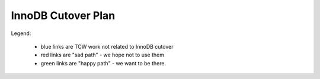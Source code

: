 ===================
InnoDB Cutover Plan
===================

Legend:

    - blue links are TCW work not related to InnoDB cutover
    - red links are "sad path" - we hope not to use them
    - green links are "happy path" - we want to be there.

.. actdiag::
    :desctable:

    #edge_layout = flowchart;

    # prework
    start -> create_scripts ; # stretch
    start -> check_replication_status -> cutover_ro_instance ;
    create_scripts -> log_graphite_data; # stretch
    cutover_ro_instance -> monitor ;

    tcw_start -> close_trees -> stop_all_writers ;
    tcw_start -> tcw_pre_db [style=dashed, color=blue] ;
    stop_all_writers -> verify_replication ;
    tcw_pre_db -> apply_all_patches_and_reboot -> failover_to_innodb ;
    verify_replication -> failover_to_innodb ;
    failover_to_innodb -> monitor_rw_db ;
    monitor_rw_db -> okay_on_innodb ;
    okay_on_innodb -> rollback_to_myisam_for_rw [label="No", color=red, textcolor=red]; # original master
    rollback_to_myisam_for_rw -> restart_all_writers ;
    okay_on_innodb -> restart_all_writers [label="Yes", color=green, textcolor=green];
    restart_all_writers -> monitor_production ;
    monitor_production -> declare_victory ;
    declare_victory -> tcw_post_db ;
    tcw_post_db -> tcw_end [style=dashed, color=blue];

    # timing dependancies - show as hidden edges to force layout
    log_graphite_data -> tcw_start [style=none] ;
    monitor -> tcw_start [style=none] ;
    stop_all_writers -> tcw_pre_db [style=none] ;
    tcw_pre_db -> verify_replication [style=none] ;

    lane MOC {
        label = "MOC" ;
        tcw_start [label="TCW Start",
            numbered=7,
            description="|tcw_start|"] ;
        tcw_pre_db [label="TCW before\nDB work",
            numbered=10,
            description="|tcw_pre_db|"] ;
        tcw_post_db [label="TCW after\nDB work",
            numbered=20,
            description="|tcw_post_db|"] ;
        tcw_end [label="TCW End",
            numbered=21,
            description="|tcw_end|"] ;
    }

    lane data {
        label = "Data Team" ;
        cutover_ro_instance [label="Switch R/O VIP\nto InnoDB",
            numbered=4,
            description="|cutover_ro_instance|"] ;
        apply_all_patches_and_reboot [label="Update Nodes",
            numbered=12,
            description="|apply_all_patches_and_reboot|"] ;
        failover_to_innodb [label="Switch R/W VIP\nto InnoDB",
            numbered=13,
            description="|failover_to_innodb|"] ;
        monitor_rw_db [label="Monitor R/W Node",
            numbered=14,
            description="|monitor_rw_db|"] ;
        rollback_to_myisam_for_rw [label="Rollback to MyISAM",
            numbered=16,
            description="|rollback_to_myisam_for_rw|"] ; # original master
    }

    lane releng {
        label = "RelEng";
        start [label="Start\nWork",
            numbered=1,
            description="|start|"] ; # stretch
        check_replication_status [label="Are replicas\ncurrent enough?",
            numbered=2,
            description="|check_replication_status|"] ;
        create_scripts [label="Write Scripts",
            numbered=3,
            description="|create_scripts|"] ;
        log_graphite_data [label="Graph Deltas",
            numbered=5,
            description="|log_graphite_data;|"] ; # stretch
        monitor [label="Look for R/O issues",
            numbered=6,
            description="|monitor|"] ;

        close_trees [label="Close Trees",
            numbered=8,
            description="|close_trees|"] ;
        stop_all_writers [label="Stop BB DB\nwriters",
            numbered=9,
            description="|stop_all_writers|"] ;
        verify_replication [label="Verify Replication\ncaught up",
            numbered=11,
            description="|verify_replication|"] ;
        okay_on_innodb [label="Is\nInnoDB\nGood?",
            numbered=15,
            description="|okay_on_innodb|", shape=diamond];
        restart_all_writers [label="Start BB DB\n writers",
            numbered=17,
            description="|restart_all_writers|"] ;
        monitor_production [label="Monitor RelEng\nSystems",
            numbered=18,
            description="|monitor_production|"] ;
        declare_victory [label="Final 'Go for\nProduction'",
            numbered=19,
            description="|declare_victory|"] ;
    }


.. |tcw_start| replace:: Start of TCW
.. |tcw_pre_db| replace:: All work scheduled before start of Buildbot
                Database work.
.. |tcw_post_db| replace:: All work scheduled after Buildbot Database
                work.
.. |tcw_end| replace:: End of TCW
.. |apply_all_patches_and_reboot| replace:: Apply all needed firmware
                and software updates. Since this includes a kernel
                update in many cases, a reboot is required.
.. |failover_to_innodb| replace:: Point the r/w VIP at the InnoDB r/w
                node.
.. |cutover_ro_instance| replace:: Point the r/o VIP at the InnoDB r/o
                node.
.. |rollback_to_myisam_for_rw| replace:: **FAILED InnoDB** so rollback
                to the original MyISAM instances for production.
.. |start| replace:: Start working on all the plans, scripts, etc.
                needed for the TCW work.
.. |check_replication_status| replace:: Verify via the releng methods
                that the master and replica appear "close enough" to cut
                over.
.. |create_scripts| replace:: Write scripts needed to monitor
                replication deltas.
.. |log_graphite_data;| replace:: Ideally, the delta stats can be
                stored in graphite.
.. |monitor| replace:: Look at all RelEng systems for any problems or
                anomalies.
.. |close_trees| replace:: Normal tree closure procedure for TCW.
.. |stop_all_writers| replace:: Stop all writers to the buildbot
                databases. This includes (at least) the buildbot
                masters, scheduler masters, and buildbot bridge.
.. |verify_replication| replace:: Final readiness check by RelEng that
                r/w masters are identical between MyISAM & InnoDB
                versions. Note that this is a while after all writing
                has been stopped, so all replication lag should have
                dissipated.
.. |monitor_rw_db| replace:: After cutover, look for any
                issues reported on the DB side.
.. |okay_on_innodb| replace:: RelEng makes the call as to whether the
                InnoDB configuration is good enough for production use.
.. |restart_all_writers| replace:: Restart all services which write to
                the buildbot databases.
.. |monitor_production| replace:: Continue initial monitoring that
                things "look okay". 
.. |declare_victory| replace:: Formal acceptance of InnoDB in
                production. (Corollary is last chance to ask for
                rollback. That path not shown, but "obvious".)

